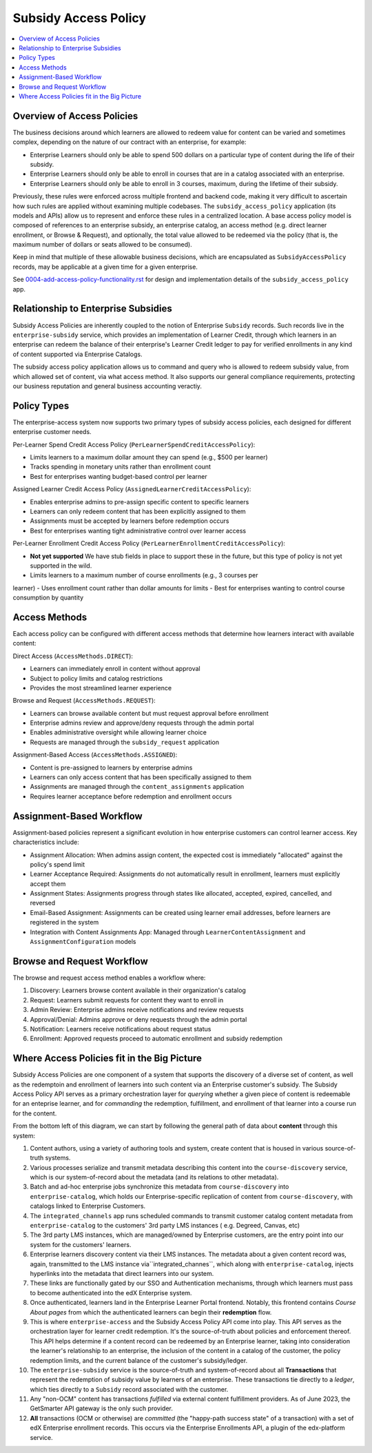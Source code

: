 Subsidy Access Policy
#####################

.. contents:: :local:


Overview of Access Policies
***************************
The business decisions around which learners are allowed to redeem value for content can be varied and
sometimes complex, depending on the nature of our contract with an enterprise, for example:

- Enterprise Learners should only be able to spend 500 dollars on a particular type of content during the life of their subsidy.
- Enterprise Learners should only be able to enroll in courses that are in a catalog associated with an enterprise.
- Enterprise Learners should only be able to enroll in 3 courses, maximum, during the lifetime of their subsidy.

Previously, these rules were enforced across multiple frontend and backend code, making it very difficult
to ascertain how such rules are applied without examining multiple codebases. 
The ``subsidy_access_policy`` application (its models and APIs) allow us to
represent and enforce these rules in a centralized location.
A base access policy model is composed of references to an enterprise subsidy, an enterprise catalog,
an access method (e.g. direct learner enrollment, or Browse & Request), and optionally, the total value allowed
to be redeemed via the policy (that is, the maximum number of dollars or seats allowed to be consumed).

Keep in mind that multiple of these allowable business decisions,
which are encapsulated as ``SubsidyAccessPolicy`` records, may be applicable at a given time for a given enterprise.

See `<0004-add-access-policy-functionality.rst>`_ for design and implementation details of
the ``subsidy_access_policy`` app.

Relationship to Enterprise Subsidies
************************************
Subsidy Access Policies are inherently coupled to the notion of Enterprise ``Subsidy`` records.  Such records
live in the ``enterprise-subsidy`` service, which provides an implementation of Learner Credit,
through which learners in an enterprise can redeem the balance of their enterprise's Learner Credit ledger to pay
for verified enrollments in any kind of content supported via Enterprise Catalogs.

The subsidy access policy application allows us to command and query who is allowed to redeem
subsidy value, from which allowed set of content, via what access method.  It also supports our
general compliance requirements, protecting our business reputation and general business accounting veractiy.

Policy Types
************
The enterprise-access system now supports two primary types of subsidy access
policies, each designed for different enterprise customer needs.

Per-Learner Spend Credit Access Policy (``PerLearnerSpendCreditAccessPolicy``):

- Limits learners to a maximum dollar amount they can spend (e.g., $500 per learner)
- Tracks spending in monetary units rather than enrollment count
- Best for enterprises wanting budget-based control per learner

Assigned Learner Credit Access Policy (``AssignedLearnerCreditAccessPolicy``):

- Enables enterprise admins to pre-assign specific content to specific learners
- Learners can only redeem content that has been explicitly assigned to them
- Assignments must be accepted by learners before redemption occurs
- Best for enterprises wanting tight administrative control over learner access

Per-Learner Enrollment Credit Access Policy (``PerLearnerEnrollmentCreditAccessPolicy``):

- **Not yet supported** We have stub fields in place to support these in the future, but this
  type of policy is not yet supported in the wild.
- Limits learners to a maximum number of course enrollments (e.g., 3 courses per
learner)
- Uses enrollment count rather than dollar amounts for limits
- Best for enterprises wanting to control course consumption by quantity

Access Methods
**************
Each access policy can be configured with different access methods that determine how
learners interact with available content:

Direct Access (``AccessMethods.DIRECT``):

- Learners can immediately enroll in content without approval
- Subject to policy limits and catalog restrictions
- Provides the most streamlined learner experience

Browse and Request (``AccessMethods.REQUEST``):

- Learners can browse available content but must request approval before enrollment
- Enterprise admins review and approve/deny requests through the admin portal
- Enables administrative oversight while allowing learner choice
- Requests are managed through the ``subsidy_request`` application

Assignment-Based Access (``AccessMethods.ASSIGNED``):

- Content is pre-assigned to learners by enterprise admins
- Learners can only access content that has been specifically assigned to them
- Assignments are managed through the ``content_assignments`` application
- Requires learner acceptance before redemption and enrollment occurs

Assignment-Based Workflow
*************************

Assignment-based policies represent a significant evolution in how enterprise
customers can control learner access. Key characteristics include:

- Assignment Allocation: When admins assign content, the expected cost is immediately
  "allocated" against the policy's spend limit
- Learner Acceptance Required: Assignments do not automatically result in enrollment,
  learners must explicitly accept them
- Assignment States: Assignments progress through states like allocated, accepted, expired, cancelled, and reversed
- Email-Based Assignment: Assignments can be created using learner email addresses,
  before learners are registered in the system
- Integration with Content Assignments App: Managed through ``LearnerContentAssignment``
  and ``AssignmentConfiguration`` models

Browse and Request Workflow
***************************

The browse and request access method enables a workflow where:

1. Discovery: Learners browse content available in their organization's catalog
2. Request: Learners submit requests for content they want to enroll in
3. Admin Review: Enterprise admins receive notifications and review requests
4. Approval/Denial: Admins approve or deny requests through the admin portal
5. Notification: Learners receive notifications about request status
6. Enrollment: Approved requests proceed to automatic enrollment and subsidy
   redemption

Where Access Policies fit in the Big Picture
********************************************
Subsidy Access Policies are one component of a system that supports the discovery of a diverse set of
content, as well as the redemptoin and enrollment of learners into such content via an Enterprise customer's subsidy.
The Subsidy Access Policy API serves as a primary orchestration layer for *querying* whether a given
piece of content is redeemable for an enteprise learner, and for *commanding* the redemption, fulfillment, and
enrollment of that learner into a course run for the content.

.. |big_pic| image:: learner-credit-big-picture-v0.1.jpeg

|big_pic|

From the bottom left of this diagram, we can start by following the general path of data
about **content** through this system:

#. Content authors, using a variety of authoring tools and system, create content that is housed in various
   source-of-truth systems.
#. Various processes serialize and transmit metadata describing this content into the ``course-discovery`` service,
   which is our system-of-record about the metadata (and its relations to other metadata).
#. Batch and ad-hoc enterprise jobs synchronize this metadata from ``course-discovery`` into ``enterprise-catalog``,
   which holds our Enterprise-specific replication of content from ``course-discovery``, with catalogs
   linked to Enterprise Customers.
#. The ``integrated_channels`` app runs scheduled commands to transmit customer catalog
   content metadata from ``enterprise-catalog`` to the customers' 3rd party LMS instances (
   e.g. Degreed, Canvas, etc)
#. The 3rd party LMS instances, which are managed/owned by Enterprise customers, are the
   entry point into our system for the customers' learners.
#. Enterprise learners discovery content via their LMS instances.  The metadata about a given content record
   was, again, transmitted to the LMS instance via``integrated_channes``,
   which along with ``enterprise-catalog``, injects hyperlinks into the metadata that
   direct learners into our system.
#. These links are functionally gated by our SSO and Authentication mechanisms, through
   which learners must pass to become authenticated into the edX Enterprise system.
#. Once authenticated, learners land in the Enterprise Learner Portal frontend.  Notably, this frontend
   contains *Course About pages* from which the authenticated learners can begin their **redemption** flow.
#. This is where ``enterprise-access`` and the Subsidy Access Policy API come into play.  This API
   serves as the orchestration layer for learner credit redemption.  It's the source-of-truth
   about policies and enforcement thereof.  This API helps determine if a content record can
   be redeemed by an Enterprise learner, taking into consideration the learner's relationship to an enterprise,
   the inclusion of the content in a catalog of the customer, the policy redemption limits, and the
   current balance of the customer's subsidy/ledger.
#. The ``enterprise-subsidy`` service is the source-of-truth and system-of-record about all
   **Transactions** that represent the redemption of subsidy value by learners of an enterprise.
   These transactions tie directly to a *ledger*, which ties directly to a ``Subsidy`` record
   associated with the customer.
#. Any "non-OCM" content has transactions *fulfilled* via external content fulfillment providers.  As of June 2023,
   the GetSmarter API gateway is the only such provider.
#. **All** transactions (OCM or otherwise) are *committed* (the "happy-path success state" of a transaction)
   with a set of edX Enterprise enrollment records.  This occurs via the Enterprise Enrollments API,
   a plugin of the edx-platform service.
